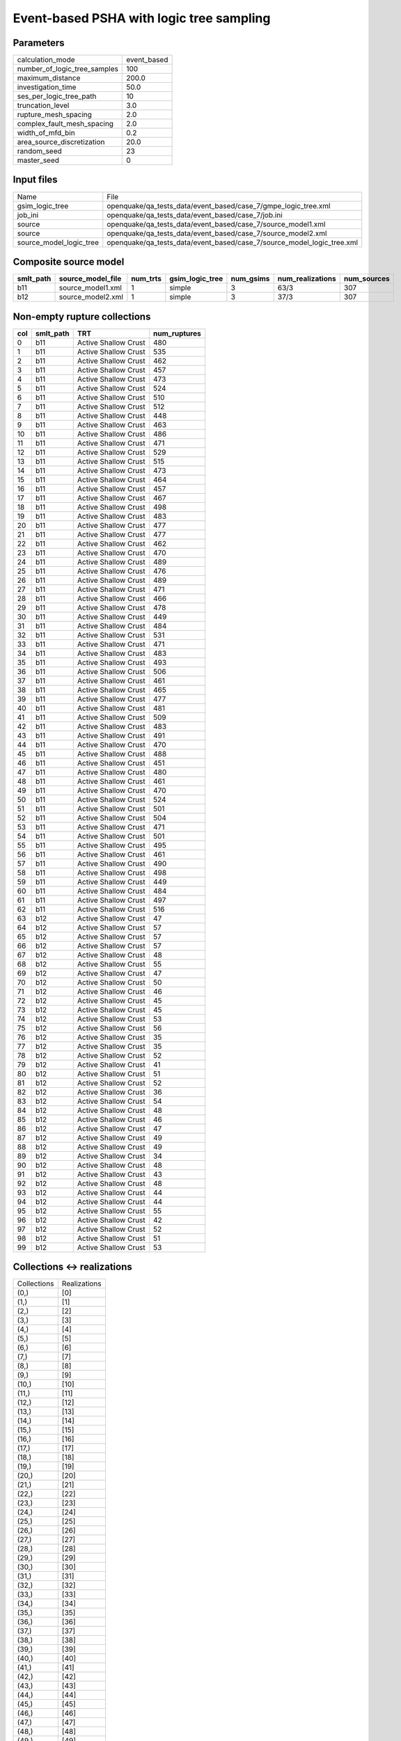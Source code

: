Event-based PSHA with logic tree sampling
=========================================

Parameters
----------
============================ ===========
calculation_mode             event_based
number_of_logic_tree_samples 100        
maximum_distance             200.0      
investigation_time           50.0       
ses_per_logic_tree_path      10         
truncation_level             3.0        
rupture_mesh_spacing         2.0        
complex_fault_mesh_spacing   2.0        
width_of_mfd_bin             0.2        
area_source_discretization   20.0       
random_seed                  23         
master_seed                  0          
============================ ===========

Input files
-----------
======================= ======================================================================
Name                    File                                                                  
gsim_logic_tree         openquake/qa_tests_data/event_based/case_7/gmpe_logic_tree.xml        
job_ini                 openquake/qa_tests_data/event_based/case_7/job.ini                    
source                  openquake/qa_tests_data/event_based/case_7/source_model1.xml          
source                  openquake/qa_tests_data/event_based/case_7/source_model2.xml          
source_model_logic_tree openquake/qa_tests_data/event_based/case_7/source_model_logic_tree.xml
======================= ======================================================================

Composite source model
----------------------
========= ================= ======== =============== ========= ================ ===========
smlt_path source_model_file num_trts gsim_logic_tree num_gsims num_realizations num_sources
========= ================= ======== =============== ========= ================ ===========
b11       source_model1.xml 1        simple          3         63/3             307        
b12       source_model2.xml 1        simple          3         37/3             307        
========= ================= ======== =============== ========= ================ ===========

Non-empty rupture collections
-----------------------------
=== ========= ==================== ============
col smlt_path TRT                  num_ruptures
=== ========= ==================== ============
0   b11       Active Shallow Crust 480         
1   b11       Active Shallow Crust 535         
2   b11       Active Shallow Crust 462         
3   b11       Active Shallow Crust 457         
4   b11       Active Shallow Crust 473         
5   b11       Active Shallow Crust 524         
6   b11       Active Shallow Crust 510         
7   b11       Active Shallow Crust 512         
8   b11       Active Shallow Crust 448         
9   b11       Active Shallow Crust 463         
10  b11       Active Shallow Crust 486         
11  b11       Active Shallow Crust 471         
12  b11       Active Shallow Crust 529         
13  b11       Active Shallow Crust 515         
14  b11       Active Shallow Crust 473         
15  b11       Active Shallow Crust 464         
16  b11       Active Shallow Crust 457         
17  b11       Active Shallow Crust 467         
18  b11       Active Shallow Crust 498         
19  b11       Active Shallow Crust 483         
20  b11       Active Shallow Crust 477         
21  b11       Active Shallow Crust 477         
22  b11       Active Shallow Crust 462         
23  b11       Active Shallow Crust 470         
24  b11       Active Shallow Crust 489         
25  b11       Active Shallow Crust 476         
26  b11       Active Shallow Crust 489         
27  b11       Active Shallow Crust 471         
28  b11       Active Shallow Crust 466         
29  b11       Active Shallow Crust 478         
30  b11       Active Shallow Crust 449         
31  b11       Active Shallow Crust 484         
32  b11       Active Shallow Crust 531         
33  b11       Active Shallow Crust 471         
34  b11       Active Shallow Crust 483         
35  b11       Active Shallow Crust 493         
36  b11       Active Shallow Crust 506         
37  b11       Active Shallow Crust 461         
38  b11       Active Shallow Crust 465         
39  b11       Active Shallow Crust 477         
40  b11       Active Shallow Crust 481         
41  b11       Active Shallow Crust 509         
42  b11       Active Shallow Crust 483         
43  b11       Active Shallow Crust 491         
44  b11       Active Shallow Crust 470         
45  b11       Active Shallow Crust 488         
46  b11       Active Shallow Crust 451         
47  b11       Active Shallow Crust 480         
48  b11       Active Shallow Crust 461         
49  b11       Active Shallow Crust 470         
50  b11       Active Shallow Crust 524         
51  b11       Active Shallow Crust 501         
52  b11       Active Shallow Crust 504         
53  b11       Active Shallow Crust 471         
54  b11       Active Shallow Crust 501         
55  b11       Active Shallow Crust 495         
56  b11       Active Shallow Crust 461         
57  b11       Active Shallow Crust 490         
58  b11       Active Shallow Crust 498         
59  b11       Active Shallow Crust 449         
60  b11       Active Shallow Crust 484         
61  b11       Active Shallow Crust 497         
62  b11       Active Shallow Crust 516         
63  b12       Active Shallow Crust 47          
64  b12       Active Shallow Crust 57          
65  b12       Active Shallow Crust 57          
66  b12       Active Shallow Crust 57          
67  b12       Active Shallow Crust 48          
68  b12       Active Shallow Crust 55          
69  b12       Active Shallow Crust 47          
70  b12       Active Shallow Crust 50          
71  b12       Active Shallow Crust 46          
72  b12       Active Shallow Crust 45          
73  b12       Active Shallow Crust 45          
74  b12       Active Shallow Crust 53          
75  b12       Active Shallow Crust 56          
76  b12       Active Shallow Crust 35          
77  b12       Active Shallow Crust 35          
78  b12       Active Shallow Crust 52          
79  b12       Active Shallow Crust 41          
80  b12       Active Shallow Crust 51          
81  b12       Active Shallow Crust 52          
82  b12       Active Shallow Crust 36          
83  b12       Active Shallow Crust 54          
84  b12       Active Shallow Crust 48          
85  b12       Active Shallow Crust 46          
86  b12       Active Shallow Crust 47          
87  b12       Active Shallow Crust 49          
88  b12       Active Shallow Crust 49          
89  b12       Active Shallow Crust 34          
90  b12       Active Shallow Crust 48          
91  b12       Active Shallow Crust 43          
92  b12       Active Shallow Crust 48          
93  b12       Active Shallow Crust 44          
94  b12       Active Shallow Crust 44          
95  b12       Active Shallow Crust 55          
96  b12       Active Shallow Crust 42          
97  b12       Active Shallow Crust 52          
98  b12       Active Shallow Crust 51          
99  b12       Active Shallow Crust 53          
=== ========= ==================== ============

Collections <-> realizations
----------------------------
=========== ============
Collections Realizations
(0,)        [0]         
(1,)        [1]         
(2,)        [2]         
(3,)        [3]         
(4,)        [4]         
(5,)        [5]         
(6,)        [6]         
(7,)        [7]         
(8,)        [8]         
(9,)        [9]         
(10,)       [10]        
(11,)       [11]        
(12,)       [12]        
(13,)       [13]        
(14,)       [14]        
(15,)       [15]        
(16,)       [16]        
(17,)       [17]        
(18,)       [18]        
(19,)       [19]        
(20,)       [20]        
(21,)       [21]        
(22,)       [22]        
(23,)       [23]        
(24,)       [24]        
(25,)       [25]        
(26,)       [26]        
(27,)       [27]        
(28,)       [28]        
(29,)       [29]        
(30,)       [30]        
(31,)       [31]        
(32,)       [32]        
(33,)       [33]        
(34,)       [34]        
(35,)       [35]        
(36,)       [36]        
(37,)       [37]        
(38,)       [38]        
(39,)       [39]        
(40,)       [40]        
(41,)       [41]        
(42,)       [42]        
(43,)       [43]        
(44,)       [44]        
(45,)       [45]        
(46,)       [46]        
(47,)       [47]        
(48,)       [48]        
(49,)       [49]        
(50,)       [50]        
(51,)       [51]        
(52,)       [52]        
(53,)       [53]        
(54,)       [54]        
(55,)       [55]        
(56,)       [56]        
(57,)       [57]        
(58,)       [58]        
(59,)       [59]        
(60,)       [60]        
(61,)       [61]        
(62,)       [62]        
(63,)       [63]        
(64,)       [64]        
(65,)       [65]        
(66,)       [66]        
(67,)       [67]        
(68,)       [68]        
(69,)       [69]        
(70,)       [70]        
(71,)       [71]        
(72,)       [72]        
(73,)       [73]        
(74,)       [74]        
(75,)       [75]        
(76,)       [76]        
(77,)       [77]        
(78,)       [78]        
(79,)       [79]        
(80,)       [80]        
(81,)       [81]        
(82,)       [82]        
(83,)       [83]        
(84,)       [84]        
(85,)       [85]        
(86,)       [86]        
(87,)       [87]        
(88,)       [88]        
(89,)       [89]        
(90,)       [90]        
(91,)       [91]        
(92,)       [92]        
(93,)       [93]        
(94,)       [94]        
(95,)       [95]        
(96,)       [96]        
(97,)       [97]        
(98,)       [98]        
(99,)       [99]        
=========== ============